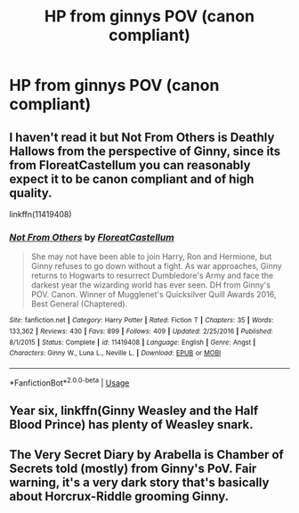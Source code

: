 #+TITLE: HP from ginnys POV (canon compliant)

* HP from ginnys POV (canon compliant)
:PROPERTIES:
:Author: RoyalAct4
:Score: 4
:DateUnix: 1594463619.0
:DateShort: 2020-Jul-11
:FlairText: Request
:END:

** I haven't read it but Not From Others is Deathly Hallows from the perspective of Ginny, since its from FloreatCastellum you can reasonably expect it to be canon compliant and of high quality.

linkffn(11419408)
:PROPERTIES:
:Author: aAlouda
:Score: 5
:DateUnix: 1594464826.0
:DateShort: 2020-Jul-11
:END:

*** [[https://www.fanfiction.net/s/11419408/1/][*/Not From Others/*]] by [[https://www.fanfiction.net/u/6993240/FloreatCastellum][/FloreatCastellum/]]

#+begin_quote
  She may not have been able to join Harry, Ron and Hermione, but Ginny refuses to go down without a fight. As war approaches, Ginny returns to Hogwarts to resurrect Dumbledore's Army and face the darkest year the wizarding world has ever seen. DH from Ginny's POV. Canon. Winner of Mugglenet's Quicksilver Quill Awards 2016, Best General (Chaptered).
#+end_quote

^{/Site/:} ^{fanfiction.net} ^{*|*} ^{/Category/:} ^{Harry} ^{Potter} ^{*|*} ^{/Rated/:} ^{Fiction} ^{T} ^{*|*} ^{/Chapters/:} ^{35} ^{*|*} ^{/Words/:} ^{133,362} ^{*|*} ^{/Reviews/:} ^{430} ^{*|*} ^{/Favs/:} ^{899} ^{*|*} ^{/Follows/:} ^{409} ^{*|*} ^{/Updated/:} ^{2/25/2016} ^{*|*} ^{/Published/:} ^{8/1/2015} ^{*|*} ^{/Status/:} ^{Complete} ^{*|*} ^{/id/:} ^{11419408} ^{*|*} ^{/Language/:} ^{English} ^{*|*} ^{/Genre/:} ^{Angst} ^{*|*} ^{/Characters/:} ^{Ginny} ^{W.,} ^{Luna} ^{L.,} ^{Neville} ^{L.} ^{*|*} ^{/Download/:} ^{[[http://www.ff2ebook.com/old/ffn-bot/index.php?id=11419408&source=ff&filetype=epub][EPUB]]} ^{or} ^{[[http://www.ff2ebook.com/old/ffn-bot/index.php?id=11419408&source=ff&filetype=mobi][MOBI]]}

--------------

*FanfictionBot*^{2.0.0-beta} | [[https://github.com/tusing/reddit-ffn-bot/wiki/Usage][Usage]]
:PROPERTIES:
:Author: FanfictionBot
:Score: 1
:DateUnix: 1594464866.0
:DateShort: 2020-Jul-11
:END:


** Year six, linkffn(Ginny Weasley and the Half Blood Prince) has plenty of Weasley snark.
:PROPERTIES:
:Author: thrawnca
:Score: 2
:DateUnix: 1594467977.0
:DateShort: 2020-Jul-11
:END:


** The Very Secret Diary by Arabella is Chamber of Secrets told (mostly) from Ginny's PoV. Fair warning, it's a very dark story that's basically about Horcrux-Riddle grooming Ginny.
:PROPERTIES:
:Author: Silidon
:Score: 1
:DateUnix: 1594847664.0
:DateShort: 2020-Jul-16
:END:
